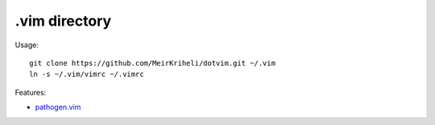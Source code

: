 ============================================================
.vim directory
============================================================

Usage::

    git clone https://github.com/MeirKriheli/dotvim.git ~/.vim
    ln -s ~/.vim/vimrc ~/.vimrc

Features:

* `pathogen.vim`_


.. _pathogen.vim: https://github.com/tpope/vim-pathogen
